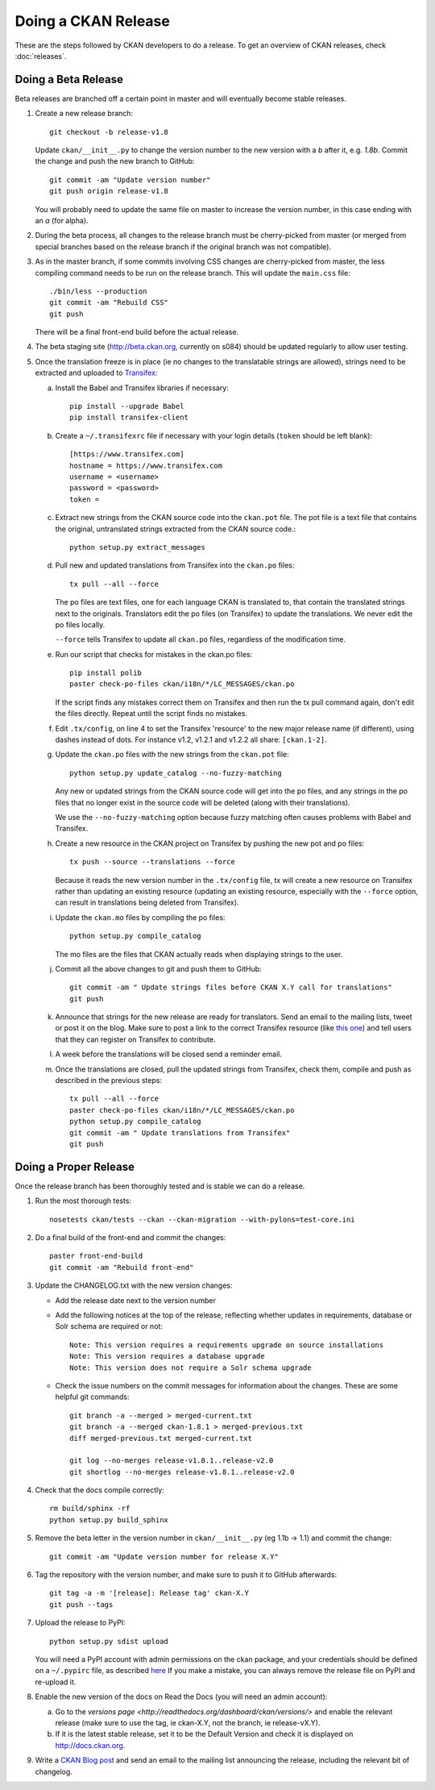 Doing a CKAN Release
====================

These are the steps followed by CKAN developers to do a release. To get an
overview of CKAN releases, check :doc:`releases`.


Doing a Beta Release
--------------------

Beta releases are branched off a certain point in master and will eventually
become stable releases.

1. Create a new release branch::

        git checkout -b release-v1.8

   Update ``ckan/__init__.py`` to change the version number to the new version
   with a *b* after it, e.g. *1.8b*.
   Commit the change and push the new branch to GitHub::

        git commit -am "Update version number"
        git push origin release-v1.8

   You will probably need to update the same file on master to increase the
   version number, in this case ending with an *a* (for alpha).

2. During the beta process, all changes to the release branch must be
   cherry-picked from master (or merged from special branches based on the
   release branch if the original branch was not compatible).

3. As in the master branch, if some commits involving CSS changes are
   cherry-picked from master, the less compiling command needs to be run on
   the release branch. This will update the ``main.css`` file::

        ./bin/less --production
        git commit -am "Rebuild CSS"
        git push

   There will be a final front-end build before the actual release.

4. The beta staging site (http://beta.ckan.org, currently on s084) should be
   updated regularly to allow user testing.

5. Once the translation freeze is in place (ie no changes to the translatable
   strings are allowed), strings need to be extracted and uploaded to
   Transifex_:

   a. Install the Babel and Transifex libraries if necessary::

        pip install --upgrade Babel
        pip install transifex-client

   b. Create a ``~/.transifexrc`` file if necessary with your login details
      (``token`` should be left blank)::

        [https://www.transifex.com]
        hostname = https://www.transifex.com
        username = <username>
        password = <password>
        token =

   c. Extract new strings from the CKAN source code into the ``ckan.pot``
      file. The pot file is a text file that contains the original,
      untranslated strings extracted from the CKAN source code.::

        python setup.py extract_messages

   d. Pull new and updated translations from Transifex into the ``ckan.po``
      files::

        tx pull --all --force

      The po files are text files, one for each language CKAN is translated to,
      that contain the translated strings next to the originals. Translators edit
      the po files (on Transifex) to update the translations. We never edit the
      po files locally.

      ``--force`` tells Transifex to update all ``ckan.po`` files, regardless of the
      modification time.

   e. Run our script that checks for mistakes in the ckan.po files::

        pip install polib
        paster check-po-files ckan/i18n/*/LC_MESSAGES/ckan.po

      If the script finds any mistakes correct them on Transifex and then run the
      tx pull command again, don't edit the files directly. Repeat until the
      script finds no mistakes.

   f. Edit ``.tx/config``, on line 4 to set the Transifex 'resource' to the new
      major release name (if different), using dashes instead of dots.
      For instance v1.2, v1.2.1 and v1.2.2 all share: ``[ckan.1-2]``.

   g. Update the ``ckan.po`` files with the new strings from the ``ckan.pot`` file::

        python setup.py update_catalog --no-fuzzy-matching

      Any new or updated strings from the CKAN source code will get into the po
      files, and any strings in the po files that no longer exist in the source
      code will be deleted (along with their translations).

      We use the ``--no-fuzzy-matching`` option because fuzzy matching often
      causes problems with Babel and Transifex.

   h. Create a new resource in the CKAN project on Transifex by pushing the new
      pot and po files::

        tx push --source --translations --force

      Because it reads the new version number in the ``.tx/config`` file, tx will
      create a new resource on Transifex rather than updating an existing
      resource (updating an existing resource, especially with the ``--force``
      option, can result in translations being deleted from Transifex).

   i. Update the ``ckan.mo`` files by compiling the po files::

        python setup.py compile_catalog

      The mo files are the files that CKAN actually reads when displaying
      strings to the user.

   j. Commit all the above changes to git and push them to GitHub::

        git commit -am " Update strings files before CKAN X.Y call for translations"
        git push

   k. Announce that strings for the new release are ready for translators. Send
      an email to the mailing lists, tweet or post it on the blog. Make sure to
      post a link to the correct Transifex resource (like
      `this one <https://www.transifex.com/projects/p/ckan/resource/2-0/>`_)
      and tell users that they can register on Transifex to contribute.

   l. A week before the translations will be closed send a reminder email.

   m. Once the translations are closed, pull the updated strings from Transifex,
      check them, compile and push as described in the previous steps::

        tx pull --all --force
        paster check-po-files ckan/i18n/*/LC_MESSAGES/ckan.po
        python setup.py compile_catalog
        git commit -am " Update translations from Transifex"
        git push


Doing a Proper Release
----------------------

Once the release branch has been thoroughly tested and is stable we can do
a release.

1. Run the most thorough tests::

        nosetests ckan/tests --ckan --ckan-migration --with-pylons=test-core.ini

2. Do a final build of the front-end and commit the changes::

        paster front-end-build
        git commit -am "Rebuild front-end"

3. Update the CHANGELOG.txt with the new version changes:

   * Add the release date next to the version number
   * Add the following notices at the top of the release, reflecting whether
     updates in requirements, database or Solr schema are required or not::

        Note: This version requires a requirements upgrade on source installations
        Note: This version requires a database upgrade
        Note: This version does not require a Solr schema upgrade

   * Check the issue numbers on the commit messages for information about
     the changes. These are some helpful git commands::

        git branch -a --merged > merged-current.txt
        git branch -a --merged ckan-1.8.1 > merged-previous.txt
        diff merged-previous.txt merged-current.txt

        git log --no-merges release-v1.8.1..release-v2.0
        git shortlog --no-merges release-v1.8.1..release-v2.0

4. Check that the docs compile correctly::

        rm build/sphinx -rf
        python setup.py build_sphinx

5. Remove the beta letter in the version number in ``ckan/__init__.py``
   (eg 1.1b -> 1.1) and commit the change::

        git commit -am "Update version number for release X.Y"

6. Tag the repository with the version number, and make sure to push it to
   GitHub afterwards::

        git tag -a -m '[release]: Release tag' ckan-X.Y
        git push --tags

7. Upload the release to PyPI::

        python setup.py sdist upload

   You will need a PyPI account with admin permissions on the ckan package,
   and your credentials should be defined on a ``~/.pypirc`` file, as described
   `here <http://docs.python.org/distutils/packageindex.html#pypirc>`_
   If you make a mistake, you can always remove the release file on PyPI and
   re-upload it.

8. Enable the new version of the docs on Read the Docs (you will need an admin
   account):

   a. Go to the `versions page <http://readthedocs.org/dashboard/ckan/versions/>`
      and enable the relevant release (make sure to use the tag, ie ckan-X.Y,
      not the branch, ie release-vX.Y).

   b. If it is the latest stable release, set it to be the Default Version and
      check it is displayed on http://docs.ckan.org.

9. Write a `CKAN Blog post <http://ckan.org/wp-admin>`_ and send an email to
   the mailing list announcing the release, including the relevant bit of
   changelog.


.. _Transifex: https://www.transifex.com/projects/p/ckan
.. _ReadTheDocs: http://readthedocs.org/dashboard/ckan/versions/

